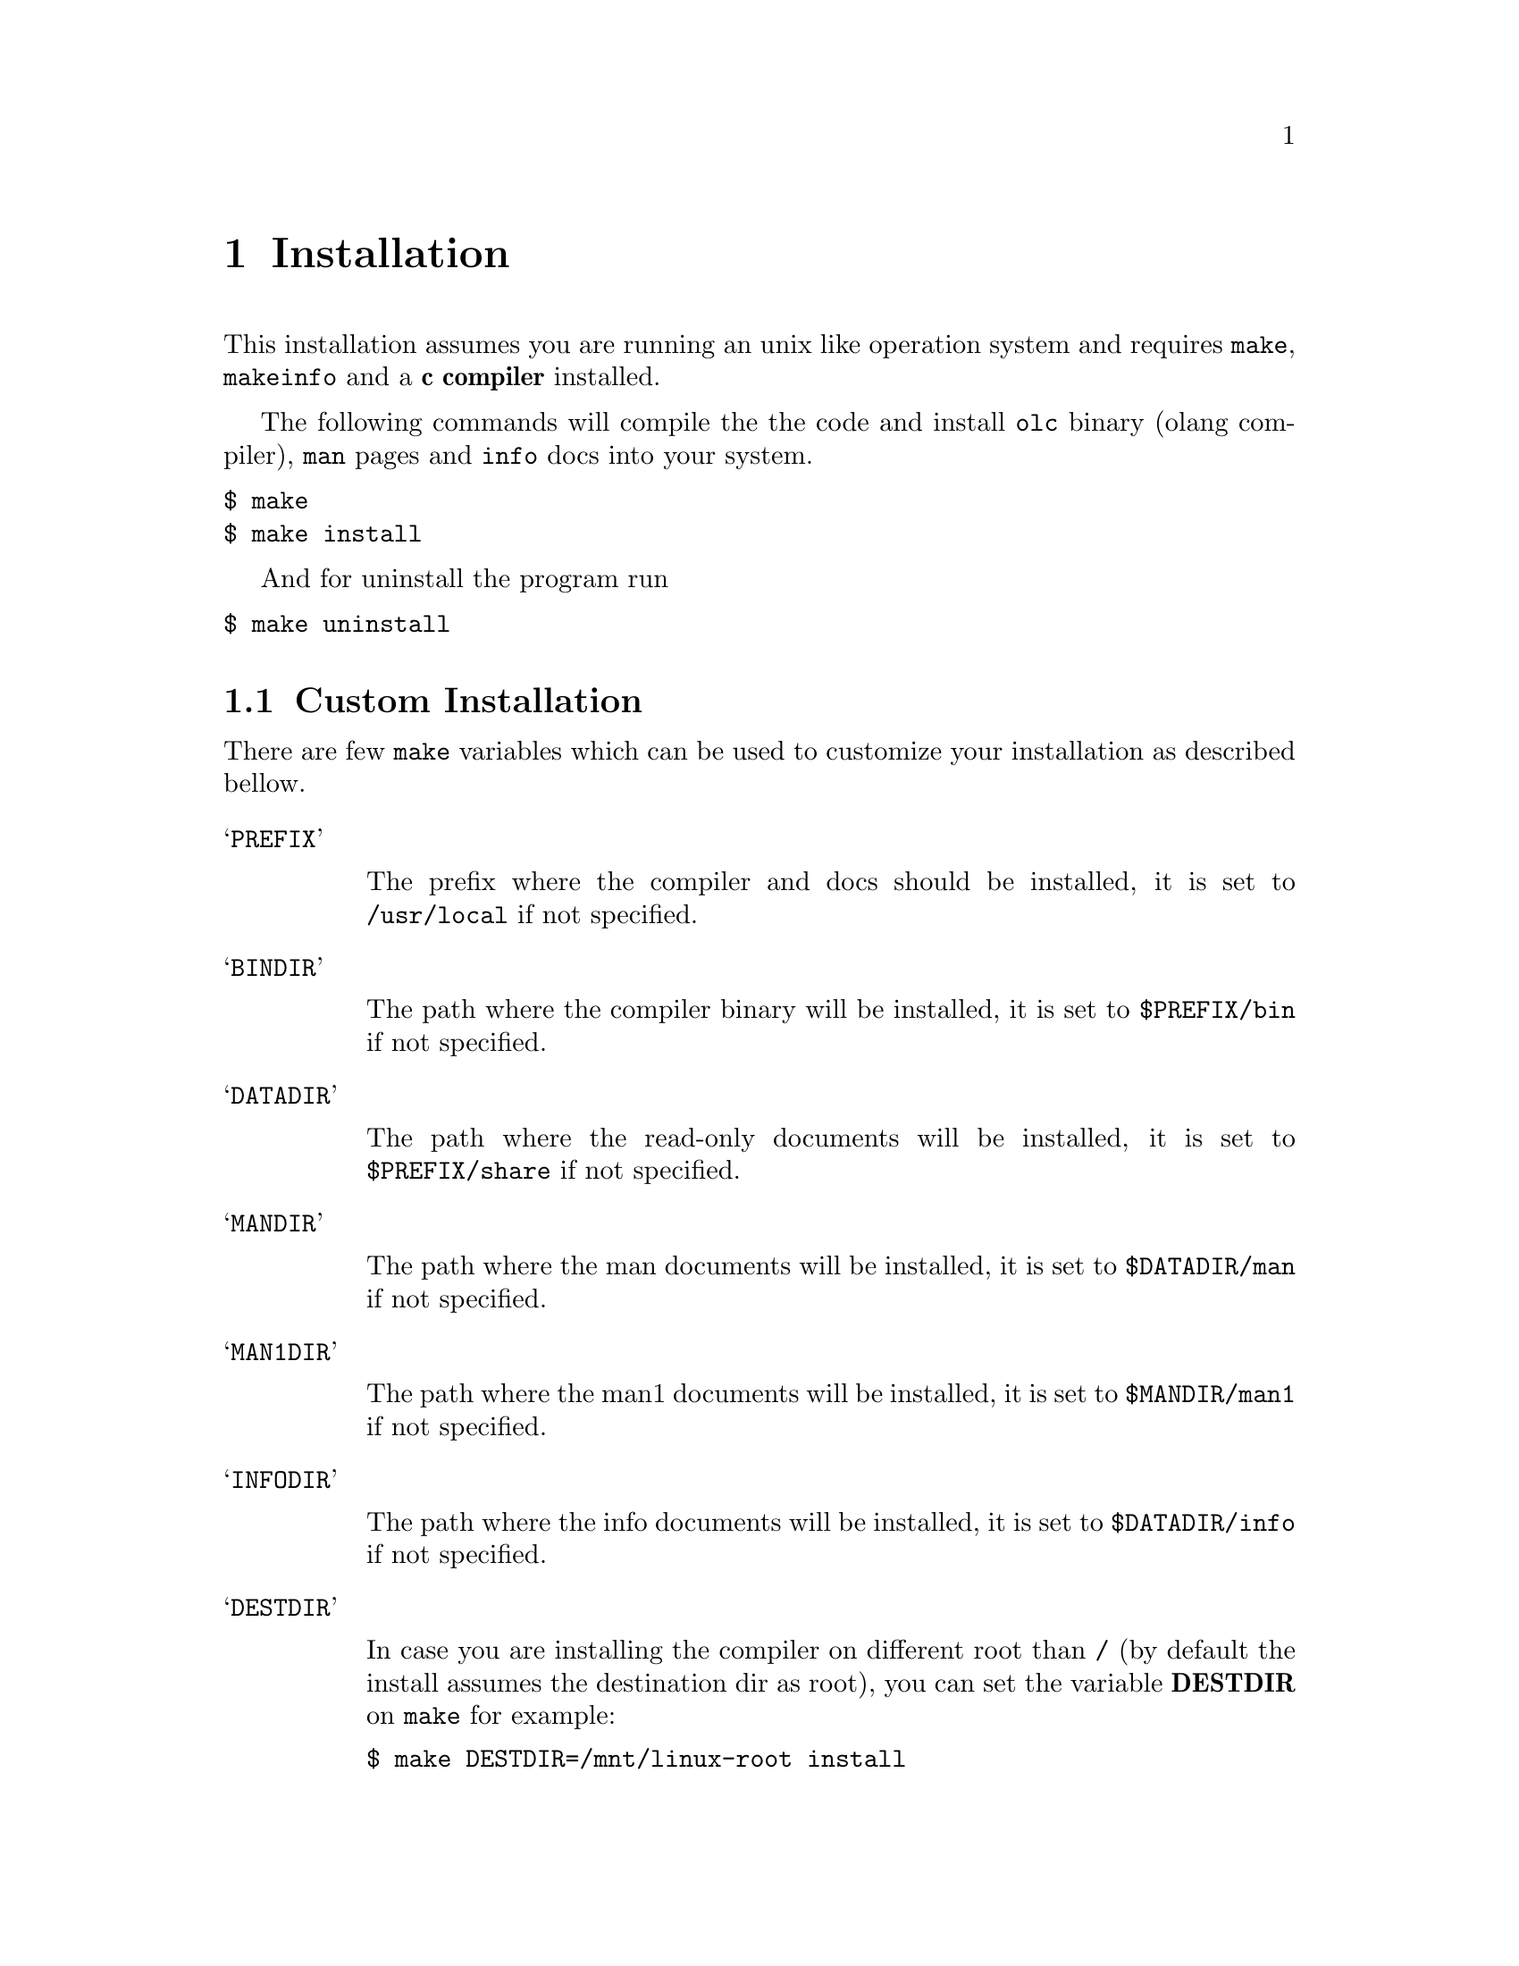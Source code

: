 @node Installation
@chapter Installation

This installation assumes you are running an unix like operation system and
requires @code{make}, @code{makeinfo} and a @strong{c compiler} installed.

The following commands will compile the the code and install @code{olc} binary
(olang compiler), @code{man} pages and @code{info} docs into your system.

@verbatim
$ make
$ make install
@end verbatim

And for uninstall the program run

@verbatim
$ make uninstall
@end verbatim

@section Custom Installation

There are few @code{make} variables which can be used to customize your
installation as described bellow.

@table @samp

@item PREFIX

The prefix where the compiler and docs should be installed, it is set to
@code{/usr/local} if not specified.

@item BINDIR

The path where the compiler binary will be installed, it is set to
@code{$PREFIX/bin} if not specified.

@item DATADIR

The path where the read-only documents will be installed, it is set to
@code{$PREFIX/share} if not specified.

@item MANDIR

The path where the man documents will be installed, it is set to
@code{$DATADIR/man} if not specified.

@item MAN1DIR

The path where the man1 documents will be installed, it is set to
@code{$MANDIR/man1} if not specified.

@item INFODIR

The path where the info documents will be installed, it is set to
@code{$DATADIR/info} if not specified.

@item DESTDIR

In case you are installing the compiler on different root than @code{/} (by
default the install assumes the destination dir as root), you can set the
variable @strong{DESTDIR} on @code{make} for example:

@verbatim
$ make DESTDIR=/mnt/linux-root install
@end verbatim

@end table

@section Developer Tips

If you want to install the compiler but do not want to make it system
available, you might want to have it installed on the @code{XDG}
@strong{~/.local} directory.  Make sure you have set @code{PATH},
@code{MANPATH} and @code{INFOPATH} correctly so you can have the resources
installed available on your shell.

@verbatim
$ make PREFIX=~/.local install
@end verbatim
